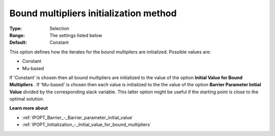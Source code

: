 

.. _IPOPT_Initialization_-_Bound_multipliers_initialization_method:


Bound multipliers initialization method
=======================================



:Type:	Selection	
:Range:	The settings listed below	
:Default:	Constant	



This option defines how the iterates for the bound multipliers are initialized. Possible values are:



*	Constant
*	Mu-based




If 'Constant' is chosen then all bound multipliers are initialized to the value of the option **Initial Value for Bound Multipliers** . If 'Mu-based' is chosen then each value is initialized to the the value of the option **Barrier Parameter Initial Value**  divided by the corresponding slack variable. This latter option might be useful if the starting point is close to the optimal solution.





**Learn more about** 

*	:ref:`IPOPT_Barrier_-_Barrier_parameter_initial_value` 
*	:ref:`IPOPT_Initialization_-_Initial_value_for_bound_multipliers` 
